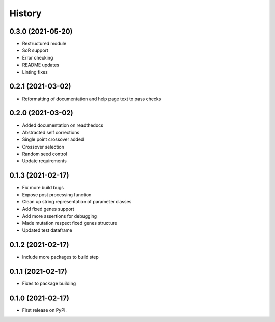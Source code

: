 =======
History
=======

0.3.0 (2021-05-20)
------------------

* Restructured module
* SoR support
* Error checking
* README updates
* Linting fixes

0.2.1 (2021-03-02)
------------------

* Reformatting of documentation and help page text to pass checks


0.2.0 (2021-03-02)
------------------

* Added documentation on readthedocs
* Abstracted self corrections
* Single point crossover added
* Crossover selection
* Random seed control
* Update requirements


0.1.3 (2021-02-17)
------------------

* Fix more build bugs
* Expose post processing function
* Clean up string representation of parameter classes
* Add fixed genes support
* Add more assertions for debugging
* Made mutation respect fixed genes structure
* Updated test dataframe


0.1.2 (2021-02-17)
------------------

* Include more packages to build step


0.1.1 (2021-02-17)
------------------

* Fixes to package building


0.1.0 (2021-02-17)
------------------

* First release on PyPI.
